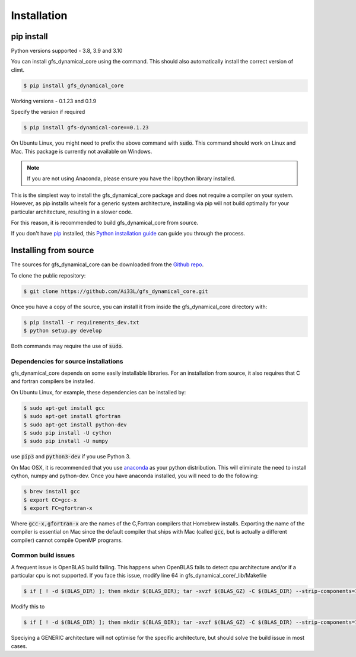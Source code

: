 .. highlight:: shell

============
Installation
============

pip install
-----------

Python versions supported - 3.8, 3.9 and 3.10

You can install gfs_dynamical_core using the command. This should
also automatically install the correct version of climt.

.. code-block:: console

    $ pip install gfs_dynamical_core

Working versions - 0.1.23 and 0.1.9

Specify the version if required

.. code-block:: console

    $ pip install gfs-dynamical-core==0.1.23

On Ubuntu Linux, you might need to prefix the above command with :code:`sudo`. This command should
work on Linux and Mac. This package is currently not available on Windows.

.. NOTE::
    If you are not using Anaconda, please ensure you have the libpython library installed.

This is the simplest way to install the gfs_dynamical_core package and does not require a compiler
on your system. However, as pip installs wheels for a generic system architecture, installing via pip
will not build optimally for your particular architecture, resulting in a slower code. 

For this reason, it is recommended to build gfs_dynamical_core from source.

If you don't have `pip`_ installed, this `Python installation guide`_ can guide
you through the process.

Installing from source
----------------------

The sources for gfs_dynamical_core can be downloaded from the `Github repo`_.

To clone the public repository:

.. code-block:: console

    $ git clone https://github.com/Ai33L/gfs_dynamical_core.git

Once you have a copy of the source, you can install it from inside the 
gfs_dynamical_core directory with:

.. code-block:: console

    $ pip install -r requirements_dev.txt
    $ python setup.py develop

Both commands may require the use of :code:`sudo`.

Dependencies for source installations
~~~~~~~~~~~~~~~~~~~~~~~~~~~~~~~~~~~~~

gfs_dynamical_core depends on some easily installable libraries. For
an installation from source, it also requires that C and fortran
compilers be installed.

On Ubuntu Linux, for example, these dependencies can be
installed by:

.. code-block:: console

    $ sudo apt-get install gcc
    $ sudo apt-get install gfortran
    $ sudo apt-get install python-dev
    $ sudo pip install -U cython
    $ sudo pip install -U numpy

use :code:`pip3` and :code:`python3-dev` if you use Python 3.

On Mac OSX, it is recommended that you use `anaconda`_ as your python distribution.
This will eliminate the need to install cython, numpy and python-dev.
Once you have anaconda installed, you will need to do the following:

.. code-block:: console

    $ brew install gcc
    $ export CC=gcc-x
    $ export FC=gfortran-x

Where :code:`gcc-x,gfortran-x` are the names of the C,Fortran compilers that Homebrew installs.
Exporting the name of the compiler is essential on Mac since the
default compiler that ships with Mac (called :code:`gcc`, but is actually a
different compiler) cannot
compile OpenMP programs.

Common build issues
~~~~~~~~~~~~~~~~~~~

A frequent issue is OpenBLAS build failing. This happens when OpenBLAS fails to detect cpu architecture and/or if a particular cpu 
is not supported. If you face this issue, modify line 64 in gfs_dynamical_core/_lib/Makefile

.. code-block:: console

    $ if [ ! -d $(BLAS_DIR) ]; then mkdir $(BLAS_DIR); tar -xvzf $(BLAS_GZ) -C $(BLAS_DIR) --strip-components=1 > log 2>&1; fi; cd $(BLAS_DIR); CFLAGS=$(CLIMT_CFLAGS) make NO_SHARED=1 NO_LAPACK=0 > log 2>&1 ; make PREFIX=$(BASE_DIR) NO_SHARED=1 NO_LAPACK=0 install > log.install.blas 2>&1 ; cp ../lib/libopenblas.a $(LIB_DIR)

Modify this to

.. code-block:: console

    $ if [ ! -d $(BLAS_DIR) ]; then mkdir $(BLAS_DIR); tar -xvzf $(BLAS_GZ) -C $(BLAS_DIR) --strip-components=1 > log 2>&1; fi; cd $(BLAS_DIR); CFLAGS=$(CLIMT_CFLAGS) make TARGET='GENERIC' NO_SHARED=1 NO_LAPACK=0 > log 2>&1 ; make PREFIX=$(BASE_DIR) NO_SHARED=1 NO_LAPACK=0 install > log.install.blas 2>&1 ; cp ../lib/libopenblas.a $(LIB_DIR)

Speciying a GENERIC architecture will not optimise for the specific architecture, but should solve the build issue in most cases.

.. _Homebrew: https://brew.sh/
.. _pip: https://pip.pypa.io
.. _Python installation guide: http://docs.python-guide.org/en/latest/starting/installation/
.. _Github repo: https://github.com/Ai33L/gfs_dynamical_core
.. _tarball: https://github.com/CliMT/climt/tarball/master
.. _anaconda: https://www.continuum.io/downloads
